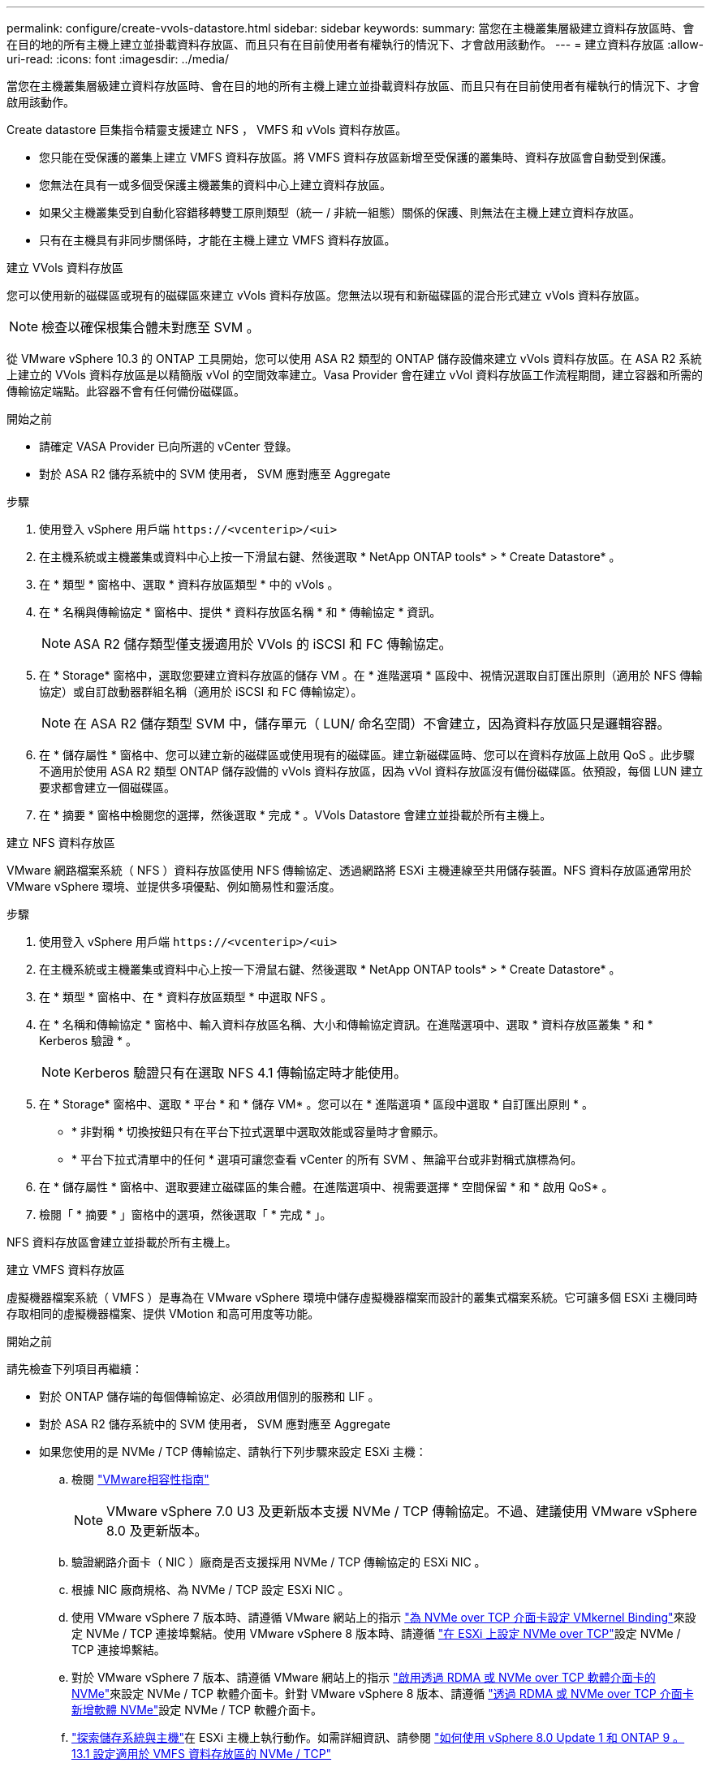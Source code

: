 ---
permalink: configure/create-vvols-datastore.html 
sidebar: sidebar 
keywords:  
summary: 當您在主機叢集層級建立資料存放區時、會在目的地的所有主機上建立並掛載資料存放區、而且只有在目前使用者有權執行的情況下、才會啟用該動作。 
---
= 建立資料存放區
:allow-uri-read: 
:icons: font
:imagesdir: ../media/


[role="lead"]
當您在主機叢集層級建立資料存放區時、會在目的地的所有主機上建立並掛載資料存放區、而且只有在目前使用者有權執行的情況下、才會啟用該動作。

Create datastore 巨集指令精靈支援建立 NFS ， VMFS 和 vVols 資料存放區。

* 您只能在受保護的叢集上建立 VMFS 資料存放區。將 VMFS 資料存放區新增至受保護的叢集時、資料存放區會自動受到保護。
* 您無法在具有一或多個受保護主機叢集的資料中心上建立資料存放區。
* 如果父主機叢集受到自動化容錯移轉雙工原則類型（統一 / 非統一組態）關係的保護、則無法在主機上建立資料存放區。
* 只有在主機具有非同步關係時，才能在主機上建立 VMFS 資料存放區。


[role="tabbed-block"]
====
.建立 VVols 資料存放區
--
您可以使用新的磁碟區或現有的磁碟區來建立 vVols 資料存放區。您無法以現有和新磁碟區的混合形式建立 vVols 資料存放區。


NOTE: 檢查以確保根集合體未對應至 SVM 。

從 VMware vSphere 10.3 的 ONTAP 工具開始，您可以使用 ASA R2 類型的 ONTAP 儲存設備來建立 vVols 資料存放區。在 ASA R2 系統上建立的 VVols 資料存放區是以精簡版 vVol 的空間效率建立。Vasa Provider 會在建立 vVol 資料存放區工作流程期間，建立容器和所需的傳輸協定端點。此容器不會有任何備份磁碟區。

.開始之前
* 請確定 VASA Provider 已向所選的 vCenter 登錄。
* 對於 ASA R2 儲存系統中的 SVM 使用者， SVM 應對應至 Aggregate


.步驟
. 使用登入 vSphere 用戶端 `\https://<vcenterip>/<ui>`
. 在主機系統或主機叢集或資料中心上按一下滑鼠右鍵、然後選取 * NetApp ONTAP tools* > * Create Datastore* 。
. 在 * 類型 * 窗格中、選取 * 資料存放區類型 * 中的 vVols 。
. 在 * 名稱與傳輸協定 * 窗格中、提供 * 資料存放區名稱 * 和 * 傳輸協定 * 資訊。
+

NOTE: ASA R2 儲存類型僅支援適用於 VVols 的 iSCSI 和 FC 傳輸協定。

. 在 * Storage* 窗格中，選取您要建立資料存放區的儲存 VM 。在 * 進階選項 * 區段中、視情況選取自訂匯出原則（適用於 NFS 傳輸協定）或自訂啟動器群組名稱（適用於 iSCSI 和 FC 傳輸協定）。
+

NOTE: 在 ASA R2 儲存類型 SVM 中，儲存單元（ LUN/ 命名空間）不會建立，因為資料存放區只是邏輯容器。

. 在 * 儲存屬性 * 窗格中、您可以建立新的磁碟區或使用現有的磁碟區。建立新磁碟區時、您可以在資料存放區上啟用 QoS 。此步驟不適用於使用 ASA R2 類型 ONTAP 儲存設備的 vVols 資料存放區，因為 vVol 資料存放區沒有備份磁碟區。依預設，每個 LUN 建立要求都會建立一個磁碟區。
. 在 * 摘要 * 窗格中檢閱您的選擇，然後選取 * 完成 * 。VVols Datastore 會建立並掛載於所有主機上。


--
.建立 NFS 資料存放區
--
VMware 網路檔案系統（ NFS ）資料存放區使用 NFS 傳輸協定、透過網路將 ESXi 主機連線至共用儲存裝置。NFS 資料存放區通常用於 VMware vSphere 環境、並提供多項優點、例如簡易性和靈活度。

.步驟
. 使用登入 vSphere 用戶端 `\https://<vcenterip>/<ui>`
. 在主機系統或主機叢集或資料中心上按一下滑鼠右鍵、然後選取 * NetApp ONTAP tools* > * Create Datastore* 。
. 在 * 類型 * 窗格中、在 * 資料存放區類型 * 中選取 NFS 。
. 在 * 名稱和傳輸協定 * 窗格中、輸入資料存放區名稱、大小和傳輸協定資訊。在進階選項中、選取 * 資料存放區叢集 * 和 * Kerberos 驗證 * 。
+

NOTE: Kerberos 驗證只有在選取 NFS 4.1 傳輸協定時才能使用。

. 在 * Storage* 窗格中、選取 * 平台 * 和 * 儲存 VM* 。您可以在 * 進階選項 * 區段中選取 * 自訂匯出原則 * 。
+
** * 非對稱 * 切換按鈕只有在平台下拉式選單中選取效能或容量時才會顯示。
** * 平台下拉式清單中的任何 * 選項可讓您查看 vCenter 的所有 SVM 、無論平台或非對稱式旗標為何。


. 在 * 儲存屬性 * 窗格中、選取要建立磁碟區的集合體。在進階選項中、視需要選擇 * 空間保留 * 和 * 啟用 QoS* 。
. 檢閱「 * 摘要 * 」窗格中的選項，然後選取「 * 完成 * 」。


NFS 資料存放區會建立並掛載於所有主機上。

--
.建立 VMFS 資料存放區
--
虛擬機器檔案系統（ VMFS ）是專為在 VMware vSphere 環境中儲存虛擬機器檔案而設計的叢集式檔案系統。它可讓多個 ESXi 主機同時存取相同的虛擬機器檔案、提供 VMotion 和高可用度等功能。

.開始之前
請先檢查下列項目再繼續：

* 對於 ONTAP 儲存端的每個傳輸協定、必須啟用個別的服務和 LIF 。
* 對於 ASA R2 儲存系統中的 SVM 使用者， SVM 應對應至 Aggregate
* 如果您使用的是 NVMe / TCP 傳輸協定、請執行下列步驟來設定 ESXi 主機：
+
.. 檢閱 https://www.vmware.com/resources/compatibility/detail.php?deviceCategory=san&productid=49677&releases_filter=589,578,518,508,448&deviceCategory=san&details=1&partner=399&Protocols=1&transportTypes=3&isSVA=0&page=1&display_interval=10&sortColumn=Partner&sortOrder=Asc["VMware相容性指南"]
+

NOTE: VMware vSphere 7.0 U3 及更新版本支援 NVMe / TCP 傳輸協定。不過、建議使用 VMware vSphere 8.0 及更新版本。

.. 驗證網路介面卡（ NIC ）廠商是否支援採用 NVMe / TCP 傳輸協定的 ESXi NIC 。
.. 根據 NIC 廠商規格、為 NVMe / TCP 設定 ESXi NIC 。
.. 使用 VMware vSphere 7 版本時、請遵循 VMware 網站上的指示 https://docs.vmware.com/en/VMware-vSphere/7.0/com.vmware.vsphere.storage.doc/GUID-D047AFDD-BC68-498B-8488-321753C408C2.html#GUID-D047AFDD-BC68-498B-8488-321753C408C2["為 NVMe over TCP 介面卡設定 VMkernel Binding"]來設定 NVMe / TCP 連接埠繫結。使用 VMware vSphere 8 版本時、請遵循 https://docs.vmware.com/en/VMware-vSphere/8.0/vsphere-storage/GUID-5F776E6E-62B1-445D-854C-BEA689DD4C92.html#GUID-D047AFDD-BC68-498B-8488-321753C408C2["在 ESXi 上設定 NVMe over TCP"]設定 NVMe / TCP 連接埠繫結。
.. 對於 VMware vSphere 7 版本、請遵循 VMware 網站上的指示 https://docs.vmware.com/en/VMware-vSphere/7.0/com.vmware.vsphere.storage.doc/GUID-8BBD672E-0829-4CF2-84B2-26A3A89ABD2E.html["啟用透過 RDMA 或 NVMe over TCP 軟體介面卡的 NVMe"]來設定 NVMe / TCP 軟體介面卡。針對 VMware vSphere 8 版本、請遵循 https://docs.vmware.com/en/VMware-vSphere/8.0/vsphere-storage/GUID-F4B42510-9E6D-4446-816A-5012866E0038.html#GUID-8BBD672E-0829-4CF2-84B2-26A3A89ABD2E["透過 RDMA 或 NVMe over TCP 介面卡新增軟體 NVMe"]設定 NVMe / TCP 軟體介面卡。
.. link:../configure/discover-storage-systems-and-hosts.html["探索儲存系統與主機"]在 ESXi 主機上執行動作。如需詳細資訊、請參閱 https://community.netapp.com/t5/Tech-ONTAP-Blogs/How-to-Configure-NVMe-TCP-with-vSphere-8-0-Update-1-and-ONTAP-9-13-1-for-VMFS/ba-p/445429["如何使用 vSphere 8.0 Update 1 和 ONTAP 9 。 13.1 設定適用於 VMFS 資料存放區的 NVMe / TCP"]


* 如果您使用的是 NVMe / FC 傳輸協定、請執行下列步驟來設定 ESXi 主機：
+
.. 在 ESXi 主機上啟用 NVMe over Fabrics （ NVMe of ）。
.. 完成 SCSI 分區。
.. 確保 ESXi 主機和 ONTAP 系統連接在實體層和邏輯層。




要爲 FC 協議配置 ONTAP SVM ，請參閱 https://docs.netapp.com/us-en/ontap/san-admin/configure-svm-fc-task.html["設定SVM for FC"]。

如需搭配 VMware vSphere 8.0 使用 NVMe / FC 傳輸協定的詳細資訊 https://docs.netapp.com/us-en/ontap-sanhost/nvme_esxi_8.html["適用於 ESXi 8.x 與 ONTAP 的 NVMe 主機組態"]、請參閱。

如需搭配 VMware vSphere 7.0 使用 NVMe / FC 的詳細資訊、請參閱 https://docs.netapp.com/us-en/ontap-sanhost/nvme_esxi_8.html["NVMe / FC主機組態指南ONTAP"]和 http://www.netapp.com/us/media/tr-4684.pdf["TR-4684"]。

.步驟
. 使用登入 vSphere 用戶端 `\https://<vcenterip>/<ui>`
. 在主機系統或主機叢集或資料存放區上按一下滑鼠右鍵、然後選取 * NetApp ONTAP tools* > * Create Datastore* 。
. 在 * 類型 * 窗格中、在 * 資料存放區類型 * 中選取 VMFS 。
. 在 * 名稱和傳輸協定 * 窗格中、輸入資料存放區名稱、大小和傳輸協定資訊。如果您選擇將新的資料存放區新增至現有的 VMFS 資料存放區叢集，請在 * 進階選項 * 下選取資料存放區叢集選取器。
. 在 * Storage* 窗格中選取儲存 VM 。在窗格的 * 進階選項 * 區段中提供 * 自訂啟動器群組名稱 * （選用）。您可以為資料存放區選擇現有的 igroup 、也可以使用自訂名稱建立新的 igroup 。
+
當傳輸協定選取為 NVMe / FC 或 NVMe / TCP 時、會建立新的命名空間子系統、並用於命名空間對應。根據預設、命名空間子系統是使用包含資料存放區名稱的自動產生名稱來建立。您可以在 *Storage* 窗格進階選項的 * 自訂命名空間子系統名稱 * 欄位中重新命名命名命名空間子系統。

. 從 * 儲存屬性 * 窗格：
+
.. 從下拉式功能表中選取 * Aggregate * 。
+

NOTE: 對於 ASA R2 儲存系統，不需要 * Aggregate * 選項，因為 ASA R2 儲存設備是分類式儲存設備。當您選擇 ASA R2 類型 SVM 時，儲存屬性頁面會顯示啟用 QoS 的選項。

.. 根據所選的傳輸協定，儲存單元（ LUN/ 命名空間）是以 Thin 類型的空間保留建立的。
.. 視需要選取 * 使用現有的 Volume * 和 * 啟用 QoS* 選項，並視需要提供詳細資料。
+

NOTE: 在 ASA R2 儲存類型中，磁碟區建立或選擇不適用於儲存單元建立（ LUN/ 命名空間），因此不會顯示這些選項。

+

NOTE: 如果是使用 NVMe / FC 或 NVMe / TCP 傳輸協定建立 VMFS 資料存放區、您就無法使用現有的磁碟區、您應該建立新的磁碟區。



. 檢閱 * 摘要 * 窗格中的資料存放區詳細資料，然後選取 * 完成 * 。



NOTE: 如果您是在受保護的叢集上建立資料存放區、則會看到一則唯讀訊息「 The datastore is mounted on a protected Cluster （資料存放區正在受保護的叢集上掛載）」。VMFS 資料存放區會建立並掛載於所有主機上。

--
====